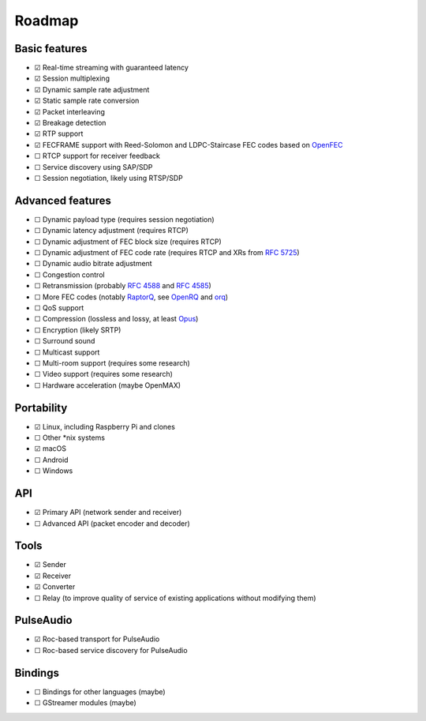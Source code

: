 Roadmap
*******

Basic features
==============

- ☑ Real-time streaming with guaranteed latency
- ☑ Session multiplexing
- ☑ Dynamic sample rate adjustment
- ☑ Static sample rate conversion
- ☑ Packet interleaving
- ☑ Breakage detection
- ☑ RTP support
- ☑ FECFRAME support with Reed-Solomon and LDPC-Staircase FEC codes based on `OpenFEC <http://openfec.org/>`_
- ☐ RTCP support for receiver feedback
- ☐ Service discovery using SAP/SDP
- ☐ Session negotiation, likely using RTSP/SDP

Advanced features
=================

- ☐ Dynamic payload type (requires session negotiation)
- ☐ Dynamic latency adjustment (requires RTCP)
- ☐ Dynamic adjustment of FEC block size (requires RTCP)
- ☐ Dynamic adjustment of FEC code rate (requires RTCP and XRs from `RFC 5725 <https://tools.ietf.org/html/rfc5725>`_)
- ☐ Dynamic audio bitrate adjustment
- ☐ Congestion control
- ☐ Retransmission (probably `RFC 4588 <https://tools.ietf.org/html/rfc4588>`_ and `RFC 4585 <https://tools.ietf.org/html/rfc4585>`_)
- ☐ More FEC codes (notably `RaptorQ <https://tools.ietf.org/html/rfc6330>`_, see `OpenRQ <https://github.com/openrq-team/OpenRQ>`_ and `orq <https://github.com/olanmatt/orq>`_)
- ☐ QoS support
- ☐ Compression (lossless and lossy, at least `Opus <https://www.opus-codec.org/>`_)
- ☐ Encryption (likely SRTP)
- ☐ Surround sound
- ☐ Multicast support
- ☐ Multi-room support (requires some research)
- ☐ Video support (requires some research)
- ☐ Hardware acceleration (maybe OpenMAX)

Portability
===========

- ☑ Linux, including Raspberry Pi and clones
- ☐ Other \*nix systems
- ☑ macOS
- ☐ Android
- ☐ Windows

API
===

- ☑ Primary API (network sender and receiver)
- ☐ Advanced API (packet encoder and decoder)

Tools
=====

- ☑ Sender
- ☑ Receiver
- ☑ Converter
- ☐ Relay (to improve quality of service of existing applications without modifying them)

PulseAudio
==========

- ☑ Roc-based transport for PulseAudio
- ☐ Roc-based service discovery for PulseAudio

Bindings
========

- ☐ Bindings for other languages (maybe)
- ☐ GStreamer modules (maybe)
